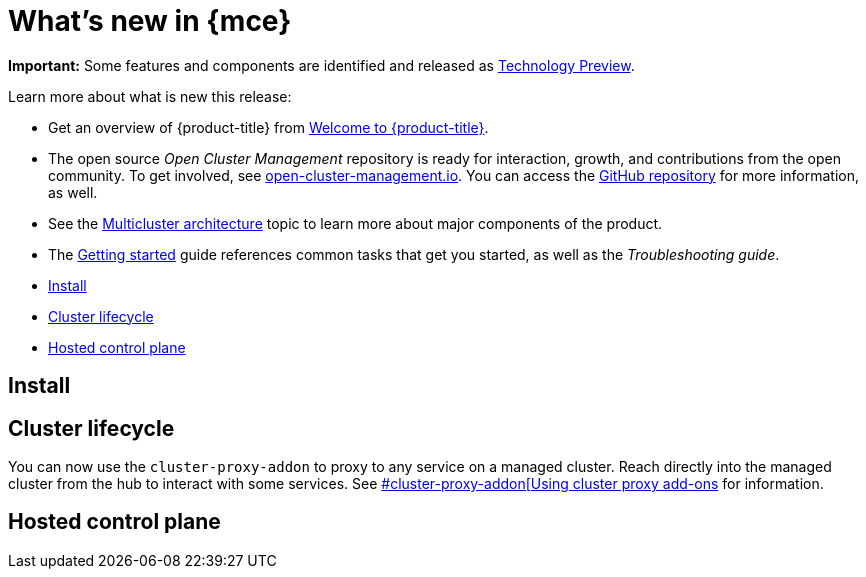 [#whats-new]
= What's new in {mce}


**Important:** Some features and components are identified and released as link:https://access.redhat.com/support/offerings/techpreview[Technology Preview].

Learn more about what is new this release:

* Get an overview of {product-title} from link:../about/welcome.adoc#welcome-to-red-hat-advanced-cluster-management-for-kubernetes[Welcome to {product-title}].

* The open source _Open Cluster Management_ repository is ready for interaction, growth, and contributions from the open community. To get involved, see https://open-cluster-management.io/[open-cluster-management.io]. You can access the https://github.com/open-cluster-management-io[GitHub repository] for more information, as well.

* See the link:../about/architecture.adoc#multicluster-architecture[Multicluster architecture] topic to learn more about major components of the product.

* The link:../about/quick_start.adoc#getting-started[Getting started] guide references common tasks that get you started, as well as the _Troubleshooting guide_.

* <<install-mce,Install>>
* <<cluster-lifecycle, Cluster lifecycle>>
* <<hosted-control-plane, Hosted control plane>>

[#install-whats-new-mce]
== Install

[#cluster-lifecycle]
== Cluster lifecycle

You can now use the `cluster-proxy-addon` to proxy to any service on a managed cluster. Reach directly into the managed cluster from the hub to interact with some services. See link:../cluster_lifecycle/cluster_proxy_addon.adoc[#cluster-proxy-addon[Using cluster proxy add-ons] for information.

[#hosted-control-plane]
== Hosted control plane
